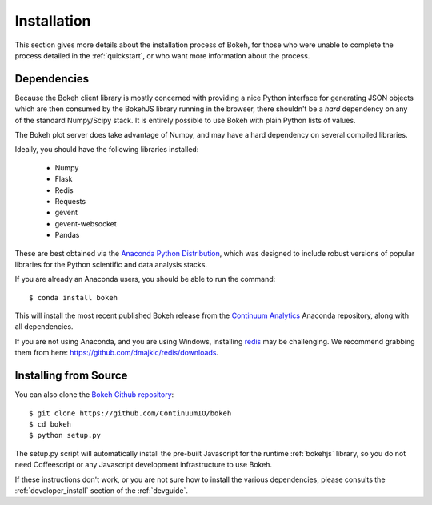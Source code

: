 
.. _installation:

Installation
============

This section gives more details about the installation process of Bokeh,
for those who were unable to complete the process detailed in the
:ref:`quickstart`, or who want more information about the process.

Dependencies
------------

Because the Bokeh client library is mostly concerned with providing a nice
Python interface for generating JSON objects which are then consumed by the
BokehJS library running in the browser, there shouldn't be a *hard* dependency
on any of the standard Numpy/Scipy stack.  It is entirely possible to use Bokeh with
plain Python lists of values.

The Bokeh plot server does take advantage of Numpy, and may have a hard
dependency on several compiled libraries.

Ideally, you should have the following libraries installed:

 * Numpy
 * Flask
 * Redis
 * Requests
 * gevent
 * gevent-websocket
 * Pandas

These are best obtained via the `Anaconda Python Distribution <http://continuum.io/Anaconda>`_,
which was designed to include robust versions of popular libraries for
the Python scientific and data analysis stacks.

If you are already an Anaconda users, you should be able to run the command:
::

    $ conda install bokeh

This will install the most recent published Bokeh release from the
`Continuum Analytics <http://continuum.io>`_ Anaconda repository, along with all
dependencies.

If you are not using Anaconda, and you are using Windows, installing `redis <http://redis.io>`_
may be challenging.  We recommend grabbing them from here: 
`https://github.com/dmajkic/redis/downloads <https://github.com/dmajkic/redis/downloads>`_.

Installing from Source
----------------------

You can also clone the
`Bokeh Github repository <https://github.com/ContinuumIO/bokeh>`_:
::

    $ git clone https://github.com/ContinuumIO/bokeh
    $ cd bokeh
    $ python setup.py

The setup.py script will automatically install the pre-built Javascript
for the runtime :ref:`bokehjs` library, so you do not need Coffeescript
or any Javascript development infrastructure to use Bokeh.

If these instructions don't work, or you are not sure how to install the
various dependencies, please consults the :ref:`developer_install` section
of the :ref:`devguide`.




